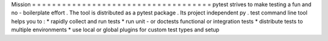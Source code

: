 Mission
=
=
=
=
=
=
=
=
=
=
=
=
=
=
=
=
=
=
=
=
=
=
=
=
=
=
=
=
=
=
=
=
=
=
=
=
pytest
strives
to
make
testing
a
fun
and
no
-
boilerplate
effort
.
The
tool
is
distributed
as
a
pytest
package
.
Its
project
independent
py
.
test
command
line
tool
helps
you
to
:
*
rapidly
collect
and
run
tests
*
run
unit
-
or
doctests
functional
or
integration
tests
*
distribute
tests
to
multiple
environments
*
use
local
or
global
plugins
for
custom
test
types
and
setup
